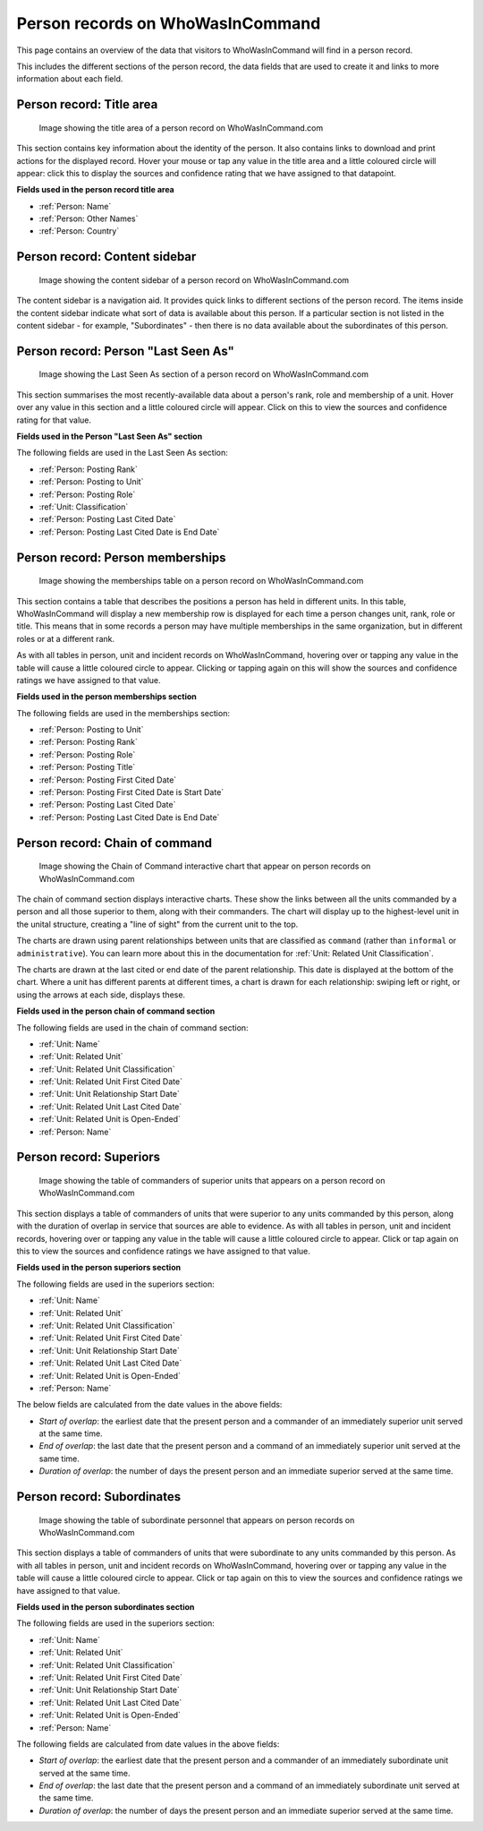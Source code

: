 Person records on WhoWasInCommand
=================================

This page contains an overview of the data that visitors to WhoWasInCommand will find in a person record.

This includes the different sections of the person record, the data fields that are used to create it and links to more information about each field.

Person record: Title area
-------------------------

.. figure:: _static/person_record_anatomy_title_area.png
   :alt: Image showing the title area of a person record on WhoWasInCommand.com

   Image showing the title area of a person record on WhoWasInCommand.com

This section contains key information about the identity of the person. It also contains links to download and print actions for the displayed record. Hover your mouse or tap any value in the title area and a little coloured circle will appear: click this to display the sources and confidence rating that we have assigned to that datapoint.

**Fields used in the person record title area**

-  :ref:`Person: Name`
-  :ref:`Person: Other Names`
-  :ref:`Person: Country`

Person record: Content sidebar
------------------------------

.. figure:: _static/person_record_anatomy_content_sidebar.png
   :alt: Image showing the content sidebar of a person record on WhoWasInCommand.com

   Image showing the content sidebar of a person record on WhoWasInCommand.com

The content sidebar is a navigation aid. It provides quick links to different sections of the person record. The items inside the content sidebar indicate what sort of data is available about this person. If a particular section is not listed in the content sidebar - for example, "Subordinates" - then there is no data available about the subordinates of this person.

Person record: Person "Last Seen As"
------------------------------------

.. figure:: _static/person_record_anatomy_last_seen_as.png
   :alt: Image showing the Last Seen As section of a person record on WhoWasInCommand.com

   Image showing the Last Seen As section of a person record on WhoWasInCommand.com

This section summarises the most recently-available data about a person's rank, role and membership of a unit. Hover over any value in this section and a little coloured circle will appear. Click on this to view the sources and confidence rating for that value.

**Fields used in the Person "Last Seen As" section**

The following fields are used in the Last Seen As section:

-  :ref:`Person: Posting Rank`
-  :ref:`Person: Posting to Unit`
-  :ref:`Person: Posting Role`
-  :ref:`Unit: Classification`
-  :ref:`Person: Posting Last Cited Date`
-  :ref:`Person: Posting Last Cited Date is End Date`

Person record: Person memberships
---------------------------------

.. figure:: _static/person_record_anatomy_memberships.png
   :alt: Image showing the memberships table on a person record on WhoWasInCommand.com

   Image showing the memberships table on a person record on WhoWasInCommand.com

This section contains a table that describes the positions a person has held in different units. In this table, WhoWasInCommand will display a new membership row is displayed for each time a person changes unit, rank, role or title. This means that in some records a person may have multiple memberships in the same organization, but in different roles or at a different rank.

As with all tables in person, unit and incident records on WhoWasInCommand, hovering over or tapping any value in the table will cause a little coloured circle to appear. Clicking or tapping again on this will show the sources and confidence ratings we have assigned to that value.

**Fields used in the person memberships section**

The following fields are used in the memberships section:


-  :ref:`Person: Posting to Unit`
-  :ref:`Person: Posting Rank`
-  :ref:`Person: Posting Role`
-  :ref:`Person: Posting Title`
-  :ref:`Person: Posting First Cited Date`
-  :ref:`Person: Posting First Cited Date is Start Date`
-  :ref:`Person: Posting Last Cited Date`
-  :ref:`Person: Posting Last Cited Date is End Date`

Person record: Chain of command
-------------------------------

.. figure:: _static/person_record_anatomy_chain_of_command.png
   :alt: Image showing the Chain of Command interactive chart that appear on person records on WhoWasInCommand.com

   Image showing the Chain of Command interactive chart that appear on person records on WhoWasInCommand.com

The chain of command section displays interactive charts. These show the links between all the units commanded by a person and all those superior to them, along with their commanders. The chart will display up to the highest-level unit in the unital structure, creating a "line of sight" from the current unit to the top.

The charts are drawn using parent relationships between units that are classified as ``command`` (rather than ``informal`` or ``administrative``). You can learn more about this in the documentation for :ref:`Unit: Related Unit Classification`.

The charts are drawn at the last cited or end date of the parent relationship. This date is displayed at the bottom of the chart. Where a unit has different parents at different times, a chart is drawn for each relationship: swiping left or right, or using the arrows at each side, displays these.

**Fields used in the person chain of command section**

The following fields are used in the chain of command section:

-  :ref:`Unit: Name`
-  :ref:`Unit: Related Unit`
-  :ref:`Unit: Related Unit Classification`
-  :ref:`Unit: Related Unit First Cited Date`
-  :ref:`Unit: Unit Relationship Start Date`
-  :ref:`Unit: Related Unit Last Cited Date`
-  :ref:`Unit: Related Unit is Open-Ended`
-  :ref:`Person: Name`

Person record: Superiors
------------------------

.. figure:: _static/person_record_anatomy_superiors.png
   :alt: Image showing the table of commanders of superior units that appears on a person record on WhoWasInCommand.com

   Image showing the table of commanders of superior units that appears on a person record on WhoWasInCommand.com

This section displays a table of commanders of units that were superior to any units commanded by this person, along with the duration of overlap in service that sources are able to evidence. As with all tables in person, unit and incident records, hovering over or tapping any value in the table will cause a little coloured circle to appear. Click or tap again on this to view the sources and confidence ratings we have assigned to that value.

**Fields used in the person superiors section**

The following fields are used in the superiors section:

-  :ref:`Unit: Name`
-  :ref:`Unit: Related Unit`
-  :ref:`Unit: Related Unit Classification`
-  :ref:`Unit: Related Unit First Cited Date`
-  :ref:`Unit: Unit Relationship Start Date`
-  :ref:`Unit: Related Unit Last Cited Date`
-  :ref:`Unit: Related Unit is Open-Ended`
-  :ref:`Person: Name`

The below fields are calculated from the date values in the above fields:

-  *Start of overlap*: the earliest date that the present person and a commander of an immediately superior unit served at the same time.
-  *End of overlap*: the last date that the present person and a command of an immediately superior unit served at the same time.
-  *Duration of overlap*: the number of days the present person and an immediate superior served at the same time.

Person record: Subordinates
---------------------------

.. figure:: _static/person_record_anatomy_subordinates.png
   :alt: Image showing the table of subordinate personnel that appears on person records on WhoWasInCommand.com

   Image showing the table of subordinate personnel that appears on person records on WhoWasInCommand.com

This section displays a table of commanders of units that were subordinate to any units commanded by this person. As with all tables in person, unit and incident records on WhoWasInCommand, hovering over or tapping any value in the table will cause a little coloured circle to appear. Click or tap again on this to view the sources and confidence ratings we have assigned to that value.

**Fields used in the person subordinates section**

The following fields are used in the superiors section:

-  :ref:`Unit: Name`
-  :ref:`Unit: Related Unit`
-  :ref:`Unit: Related Unit Classification`
-  :ref:`Unit: Related Unit First Cited Date`
-  :ref:`Unit: Unit Relationship Start Date`
-  :ref:`Unit: Related Unit Last Cited Date`
-  :ref:`Unit: Related Unit is Open-Ended`
-  :ref:`Person: Name`

The following fields are calculated from date values in the above fields:

-  *Start of overlap*: the earliest date that the present person and a commander of an immediately subordinate unit served at the same time.
-  *End of overlap*: the last date that the present person and a command of an immediately subordinate unit served at the same time.
-  *Duration of overlap*: the number of days the present person and an immediate superior served at the same time.
